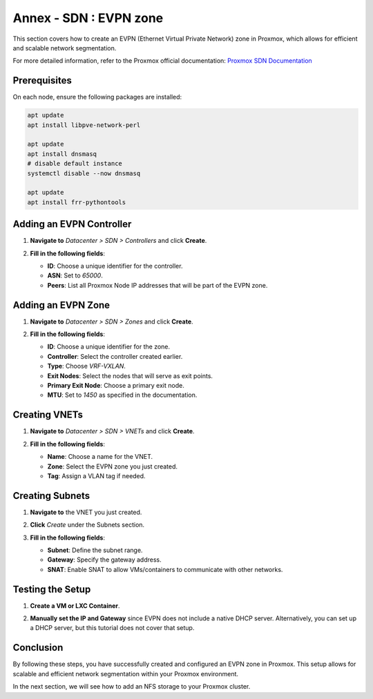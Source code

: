 Annex - SDN : EVPN zone
=======================

This section covers how to create an EVPN (Ethernet Virtual Private Network) zone in Proxmox, which allows for efficient and scalable network segmentation.

For more detailed information, refer to the Proxmox official documentation:
`Proxmox SDN Documentation <https://your-proxmox-ip/pve-docs/chapter-pvesdn.html#pvesdn_config_zone>`_

Prerequisites
-------------

On each node, ensure the following packages are installed:

.. code-block:: shell

    apt update
    apt install libpve-network-perl

    apt update
    apt install dnsmasq
    # disable default instance
    systemctl disable --now dnsmasq

    apt update
    apt install frr-pythontools

Adding an EVPN Controller
-------------------------

1. **Navigate to** `Datacenter > SDN > Controllers` and click **Create**.
2. **Fill in the following fields**:

   - **ID**: Choose a unique identifier for the controller.
   - **ASN**: Set to `65000`.
   - **Peers**: List all Proxmox Node IP addresses that will be part of the EVPN zone.

   .. image:: ./images/evpn_controler.png
       :alt: Adding EVPN Controller
       :align: center

Adding an EVPN Zone
-------------------

1. **Navigate to** `Datacenter > SDN > Zones` and click **Create**.
2. **Fill in the following fields**:

   - **ID**: Choose a unique identifier for the zone.
   - **Controller**: Select the controller created earlier.
   - **Type**: Choose `VRF-VXLAN`.
   - **Exit Nodes**: Select the nodes that will serve as exit points.
   - **Primary Exit Node**: Choose a primary exit node.
   - **MTU**: Set to `1450` as specified in the documentation.

   .. image:: ./images/evpn_zone.png
       :alt: Adding EVPN Zone
       :align: center

Creating VNETs
--------------

1. **Navigate to** `Datacenter > SDN > VNETs` and click **Create**.
2. **Fill in the following fields**:

   - **Name**: Choose a name for the VNET.
   - **Zone**: Select the EVPN zone you just created.
   - **Tag**: Assign a VLAN tag if needed.

   .. image:: ./images/evpn_vnets.png
       :alt: Adding VNETs
       :align: center

Creating Subnets
----------------

1. **Navigate to** the VNET you just created.
2. **Click** `Create` under the Subnets section.
3. **Fill in the following fields**:

   - **Subnet**: Define the subnet range.
   - **Gateway**: Specify the gateway address.
   - **SNAT**: Enable SNAT to allow VMs/containers to communicate with other networks.

   .. image:: ./images/evpn_subnet.png
       :alt: Adding Subnets
       :align: center

Testing the Setup
-----------------

1. **Create a VM or LXC Container**.
2. **Manually set the IP and Gateway** since EVPN does not include a native DHCP server. Alternatively, you can set up a DHCP server, but this tutorial does not cover that setup.

   .. image:: ./images/evpn_LXC.png
       :alt: Testing EVPN Setup with LXC
       :align: center

Conclusion
----------

By following these steps, you have successfully created and configured an EVPN zone in Proxmox. This setup allows for scalable and efficient network segmentation within your Proxmox environment.

In the next section, we will see how to add an NFS storage to your Proxmox cluster.
